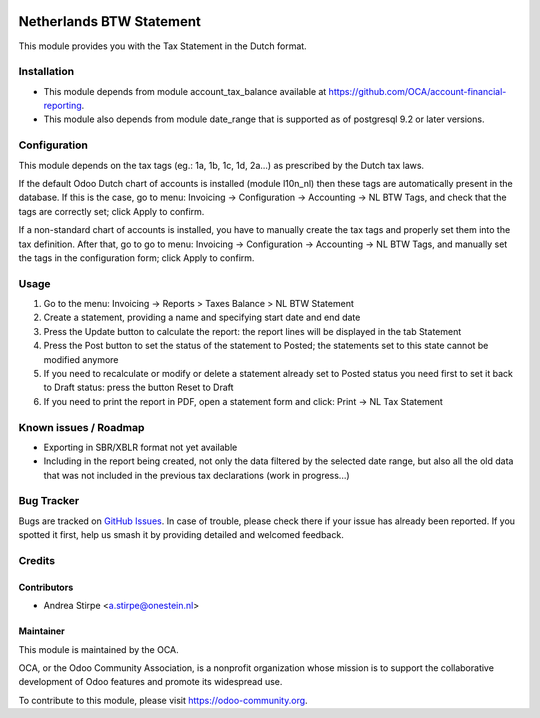 .. image:: https://img.shields.io/badge/licence-AGPL--3-blue.svg
   :target: http://www.gnu.org/licenses/agpl-3.0-standalone.html
   :alt: License: AGPL-3

=========================
Netherlands BTW Statement
=========================

This module provides you with the Tax Statement in the Dutch format.

Installation
============

* This module depends from module account_tax_balance available at https://github.com/OCA/account-financial-reporting.
* This module also depends from module date_range that is supported as of postgresql 9.2 or later versions.

Configuration
=============

This module depends on the tax tags (eg.: 1a, 1b, 1c, 1d, 2a...) as prescribed by the Dutch tax laws.

If the default Odoo Dutch chart of accounts is installed (module l10n_nl) then these tags are automatically present in the database.
If this is the case, go to menu: Invoicing -> Configuration -> Accounting -> NL BTW Tags, and check that the tags are correctly set; click Apply to confirm.

If a non-standard chart of accounts is installed, you have to manually create the tax tags and properly set them into the tax definition.
After that, go to go to menu: Invoicing -> Configuration -> Accounting -> NL BTW Tags, and manually set the tags in the configuration form; click Apply to confirm.

Usage
=====

#. Go to the menu: Invoicing -> Reports > Taxes Balance > NL BTW Statement
#. Create a statement, providing a name and specifying start date and end date
#. Press the Update button to calculate the report: the report lines will be displayed in the tab Statement
#. Press the Post button to set the status of the statement to Posted; the statements set to this state cannot be modified anymore
#. If you need to recalculate or modify or delete a statement already set to Posted status you need first to set it back to Draft status: press the button Reset to Draft
#. If you need to print the report in PDF, open a statement form and click: Print -> NL Tax Statement

.. image:: https://odoo-community.org/website/image/ir.attachment/5784_f2813bd/datas
   :alt: Try me on Runbot
   :target: https://runbot.odoo-community.org/runbot/176/10.0


Known issues / Roadmap
======================

* Exporting in SBR/XBLR format not yet available
* Including in the report being created, not only the data filtered by the selected date range, but also all the old data that was not included in the previous tax declarations (work in progress...)

Bug Tracker
===========

Bugs are tracked on `GitHub Issues
<https://github.com/OCA/l10n-netherlands/issues>`_. In case of trouble, please
check there if your issue has already been reported. If you spotted it first,
help us smash it by providing detailed and welcomed feedback.

Credits
=======

Contributors
------------

* Andrea Stirpe <a.stirpe@onestein.nl>

Maintainer
----------

.. image:: https://odoo-community.org/logo.png
   :alt: Odoo Community Association
   :target: https://odoo-community.org

This module is maintained by the OCA.

OCA, or the Odoo Community Association, is a nonprofit organization whose
mission is to support the collaborative development of Odoo features and
promote its widespread use.

To contribute to this module, please visit https://odoo-community.org.
